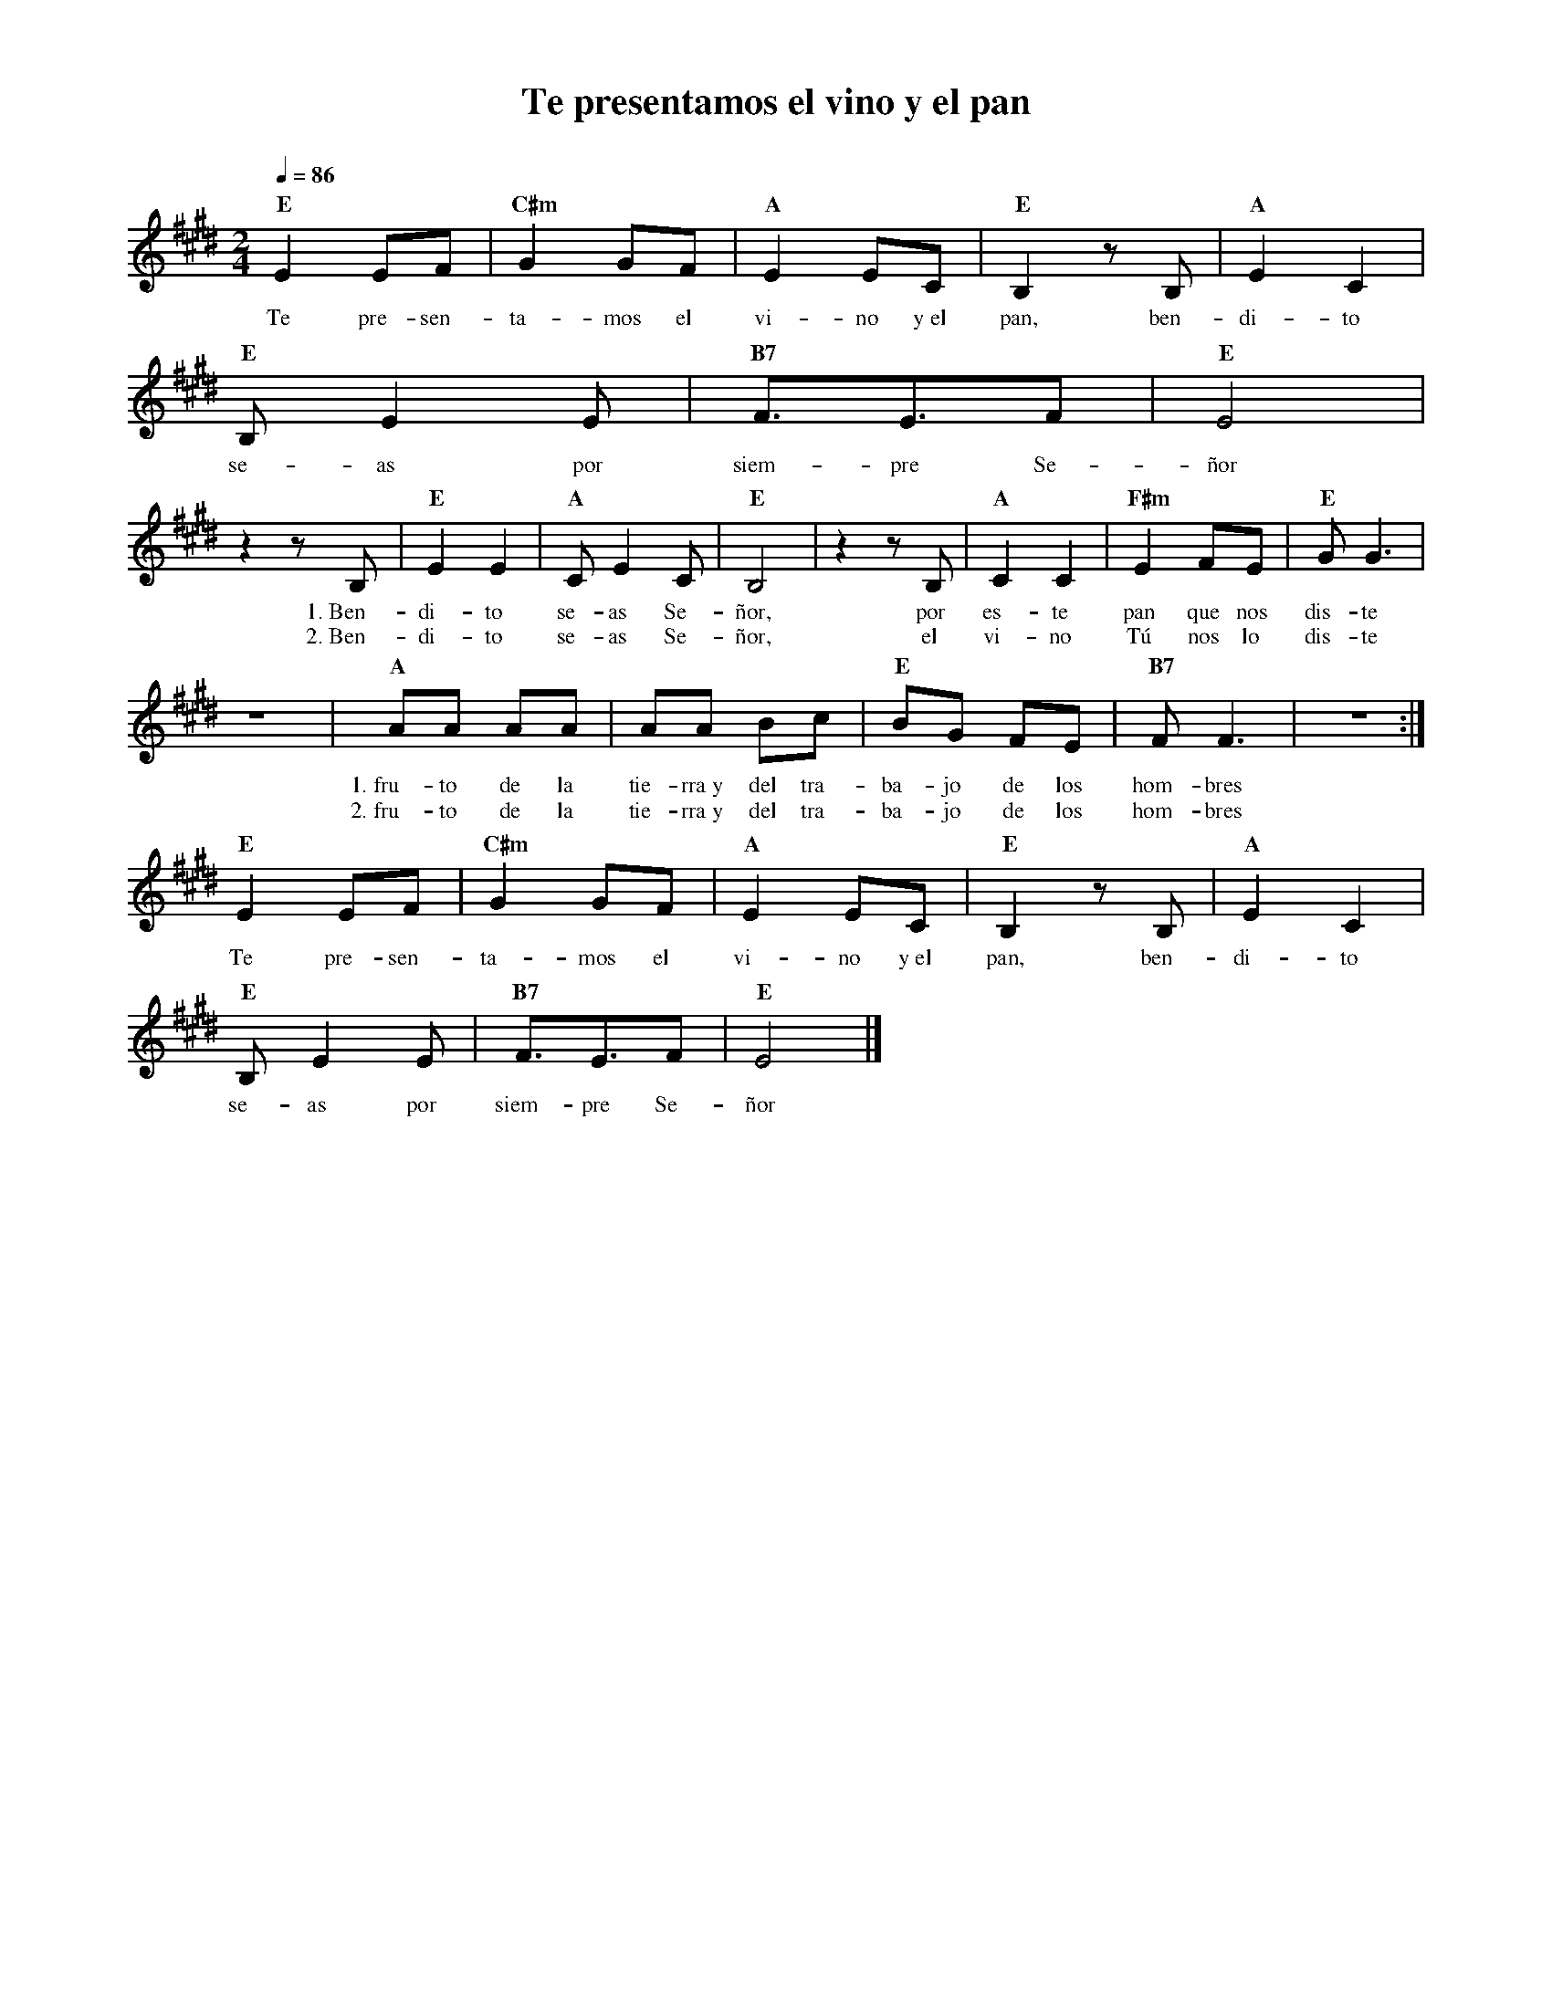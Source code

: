 %%MIDI program 74
%%topspace 0
%%composerspace 0
%%titlefont RomanBold 20
%%vocalfont Roman 12
%%composerfont RomanItalic 12
%%gchordfont RomanBold 12
%%tempofont RomanBold 12
%leftmargin 0.8cm
%rightmargin 0.8cm

X:1
T:Te presentamos el vino y el pan
C:
S:
M:2/4
L:1/8
Q:1/4=86
K:E
%
%
    "E"E2 EF | "C#m"G2 GF | "A"E2 EC | "E"B,2 zB, | "A"E2 C2 | 
w: Te pre-sen-ta-mos el vi-no y~el pan, ben-di-to
    "E"B,E2 E | "B7"F3/2E3/2F | "E"E4 |
w: se-as por siem-pre Se-ñor
    z2 zB, | "E"E2E2 | "A"CE2C | "E"B,4 | z2 zB, | "A"C2C2 | "F#m"E2 FE | "E"GG3 |
w: 1.~Ben-di-to se-as Se-ñor, por es-te pan que nos dis-te
w: 2.~Ben-di-to se-as Se-ñor, el vi-no Tú nos lo dis-te
    z4 | "A"AA AA | AA Bc | "E"BG FE | "B7"FF3 | z4 :|
w: 1.~fru-to de la tie-rra~y del tra-ba-jo de los hom-bres
w: 2.~fru-to de la tie-rra~y del tra-ba-jo de los hom-bres
    "E"E2 EF | "C#m"G2 GF | "A"E2 EC | "E"B,2 zB, | "A"E2 C2 | 
w: Te pre-sen-ta-mos el vi-no y~el pan, ben-di-to
    "E"B,E2 E | "B7"F3/2E3/2F | "E"E4 |]
w: se-as por siem-pre Se-ñor
